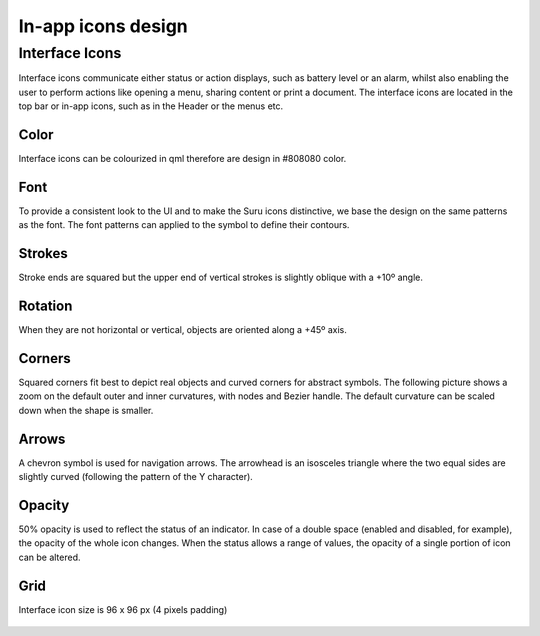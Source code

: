 In-app icons design
===================

Interface Icons
---------------

Interface icons communicate either status or action displays, such as
battery level or an alarm, whilst also enabling the user to perform
actions like opening a menu, sharing content or print a document. The
interface icons are located in the top bar or in-app icons, such as in
the Header or the menus etc.

|stock_message.svg| |share.svg| |stock_alarm-clock.svg|
|security-alert.svg| |settings.svg|

Color
~~~~~

Interface icons can be colourized in qml therefore are design in #808080
color.

Font
~~~~

To provide a consistent look to the UI and to make the Suru icons
distinctive, we base the design on the same patterns as the font. The
font patterns can applied to the symbol to define their contours.

.. figure:: /_static/images/humanguide/14.png

Strokes
~~~~~~~

Stroke ends are squared but the upper end of vertical strokes is
slightly oblique with a +10º angle.

.. figure:: /_static/images/humanguide/15.png

Rotation
~~~~~~~~

When they are not horizontal or vertical, objects are oriented along a
+45º axis.

.. figure:: /_static/images/humanguide/16.png

Corners
~~~~~~~

Squared corners fit best to depict real objects and curved corners for
abstract symbols. The following picture shows a zoom on the default
outer and inner curvatures, with nodes and Bezier handle. The default
curvature can be scaled down when the shape is smaller.

.. figure:: /_static/images/humanguide/17.png

Arrows
~~~~~~

A chevron symbol is used for navigation arrows. The arrowhead is an
isosceles triangle where the two equal sides are slightly curved
(following the pattern of the Y character).

.. figure:: /_static/images/humanguide/18.png

Opacity
~~~~~~~

50% opacity is used to reflect the status of an indicator. In case of a
double space (enabled and disabled, for example), the opacity of the
whole icon changes. When the status allows a range of values, the
opacity of a single portion of icon can be altered.

.. figure:: /_static/images/humanguide/19.png

Grid
~~~~

Interface icon size is 96 x 96 px (4 pixels padding)

.. figure:: /_static/images/humanguide/20.png

.. |stock_message.svg| image:: /_static/images/humanguide/stock_message.png
.. |share.svg| image:: /_static/images/humanguide/share.png
.. |stock_alarm-clock.svg| image:: /_static/images/humanguide/stock_alarm-clock.png
.. |security-alert.svg| image:: /_static/images/humanguide/security-alert.png
.. |settings.svg| image:: /_static/images/humanguide/settings.png

